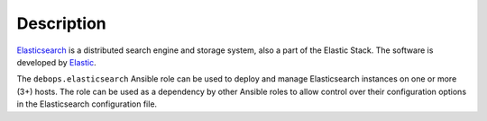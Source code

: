 Description
===========

`Elasticsearch <https://en.wikipedia.org/wiki/Elasticsearch>`_ is a distributed
search engine and storage system, also a part of the Elastic Stack.
The software is developed by `Elastic <https://www.elastic.co/>`_.

The ``debops.elasticsearch`` Ansible role can be used to deploy and manage
Elasticsearch instances on one or more (3+) hosts. The role can be used as
a dependency by other Ansible roles to allow control over their configuration
options in the Elasticsearch configuration file.
